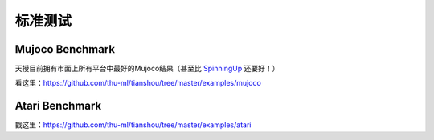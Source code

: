 标准测试
====

Mujoco Benchmark
----------------

天授目前拥有市面上所有平台中最好的Mujoco结果（甚至比 `SpinningUp <https://spinningup.openai.com/en/latest/spinningup/bench.html>`_ 还要好！）

看这里：https://github.com/thu-ml/tianshou/tree/master/examples/mujoco

.. raw:: html

    <center>
        <select id="env-mujoco" onchange="showEnv(this)"></select>
        <br>
        <div id="vis-mujoco"></div>
        <br>
    </center>


Atari Benchmark
---------------

戳这里：https://github.com/thu-ml/tianshou/tree/master/examples/atari
